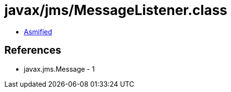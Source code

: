 = javax/jms/MessageListener.class

 - link:MessageListener-asmified.java[Asmified]

== References

 - javax.jms.Message - 1
